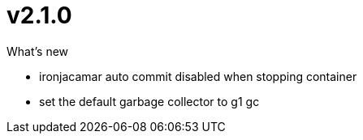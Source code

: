 = v2.1.0

.What's new
* ironjacamar auto commit disabled when stopping container
* set the default garbage collector to g1 gc